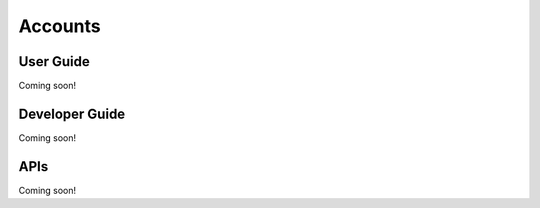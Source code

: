 Accounts
========

User Guide
----------
Coming soon!

Developer Guide
---------------
Coming soon!

APIs
----
Coming soon!